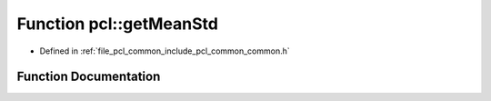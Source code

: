 .. _exhale_function_group__common_1ga3349ce9c26d4acbb1adae1e9b2d5f7e5:

Function pcl::getMeanStd
========================

- Defined in :ref:`file_pcl_common_include_pcl_common_common.h`


Function Documentation
----------------------


.. doxygenfunction:: pcl::getMeanStd(const std::vector<float>&, double&, double&)
